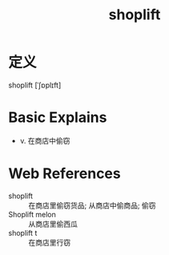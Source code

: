 #+title: shoplift
#+roam_tags:英语单词

* 定义
  
shoplift [ˈʃɒplɪft]

* Basic Explains
- v. 在商店中偷窃

* Web References
- shoplift :: 在商店里偷窃货品; 从商店中偷商品; 偷窃
- Shoplift melon :: 从商店里偷西瓜
- shoplift t :: 在商店里行窃
